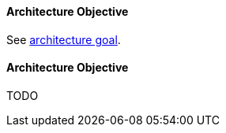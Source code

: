 [#term-architecture-objective]

// tag::EN[]

==== Architecture Objective

See <<term-architecture-goal,architecture goal>>.

// end::EN[]

// tag::DE[]

==== Architecture Objective
TODO

// end::DE[]
